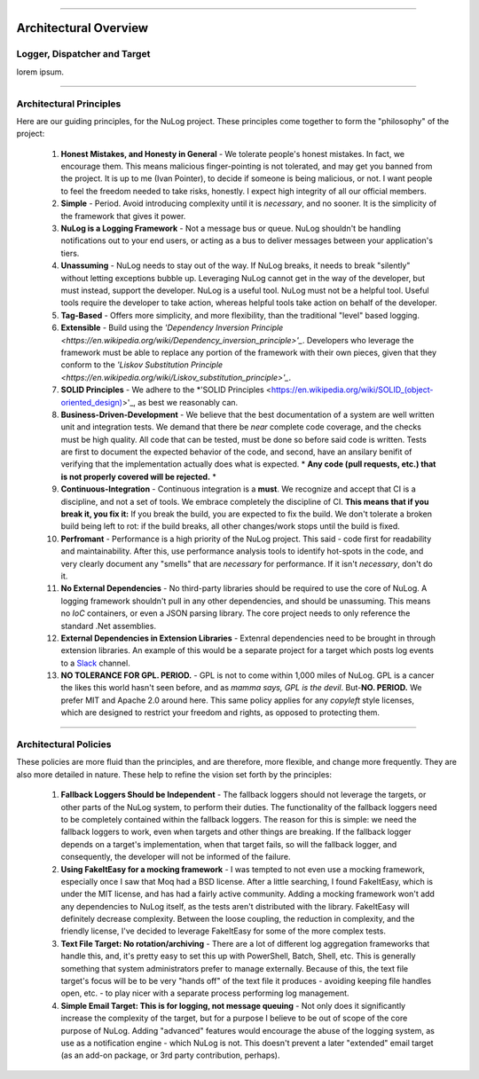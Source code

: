 .. rst-class:: center

.. image:: sitetitle.png

----

########################
  Architectural Overview
########################

Logger, Dispatcher and Target
=============================
lorem ipsum.

----

.. _arch_princ:

Architectural Principles
========================

Here are our guiding principles, for the NuLog project.  These principles come together to form the "philosophy" of the project:

  #. **Honest Mistakes, and Honesty in General** - We tolerate people's honest mistakes.  In fact, we encourage them.  This means malicious finger-pointing is not tolerated, and may get you banned from the project.  It is up to me (Ivan Pointer), to decide if someone is being malicious, or not.  I want people to feel the freedom needed to take risks, honestly.  I expect high integrity of all our official members.
  
  #. **Simple** - Period.  Avoid introducing complexity until it is *necessary*, and no sooner.  It is the simplicity of the framework that gives it power.
  
  #. **NuLog is a Logging Framework** -  Not a message bus or queue.  NuLog shouldn't be handling notifications out to your end users, or acting as a bus to deliver messages between your application's tiers.
  
  #. **Unassuming** - NuLog needs to stay out of the way.  If NuLog breaks, it needs to break "silently" without letting exceptions bubble up.  Leveraging NuLog cannot get in the way of the developer, but must instead, support the developer.  NuLog is a useful tool.  NuLog must not be a helpful tool.  Useful tools require the developer to take action, whereas helpful tools take action on behalf of the developer.
  
  #. **Tag-Based** - Offers more simplicity, and more flexibility, than the traditional "level" based logging.
  
  #. **Extensible** - Build using the *'Dependency Inversion Principle <https://en.wikipedia.org/wiki/Dependency_inversion_principle>'_*.  Developers who leverage the framework must be able to replace any portion of the framework with their own pieces, given that they conform to the *'Liskov Substitution Principle <https://en.wikipedia.org/wiki/Liskov_substitution_principle>'_*.
  
  #. **SOLID Principles** - We adhere to the *'SOLID Principles <https://en.wikipedia.org/wiki/SOLID_(object-oriented_design)>'_, as best we reasonably can.

  #. **Business-Driven-Development** - We believe that the best documentation of a system are well written unit and integration tests.  We demand that there be *near* complete code coverage, and the checks must be high quality.  All code that can be tested, must be done so before said code is written.  Tests are first to document the expected behavior of the code, and second, have an ansilary benifit of verifying that the implementation actually does what is expected.  * **Any code (pull requests, etc.) that is not properly covered will be rejected.** *
  
  #. **Continuous-Integration** - Continuous integration is a **must**.  We recognize and accept that CI is a discipline, and not a set of tools.  We embrace completely the discipline of CI. **This means that if you break it, you fix it:** If you break the build, you are expected to fix the build.  We don't tolerate a broken build being left to rot: if the build breaks, all other changes/work stops until the build is fixed.
  
  #. **Perfromant** - Performance is a high priority of the NuLog project.  This said - code first for readability and maintainability.  After this, use performance analysis tools to identify hot-spots in the code, and very clearly document any "smells" that are *necessary* for performance.  If it isn't *necessary*, don't do it.

  #. **No External Dependencies** - No third-party libraries should be required to use the core of NuLog.  A logging framework shouldn't pull in any other dependencies, and should be unassuming.  This means no *IoC* containers, or even a JSON parsing library.  The core project needs to only reference the standard .Net assemblies.

  #. **External Dependencies in Extension Libraries** - Extenral dependencies need to be brought in through extension libraries.  An example of this would be a separate project for a target which posts log events to a `Slack <https://slack.com/>`_ channel.

  #. **NO TOLERANCE FOR GPL. PERIOD.** - GPL is not to come within 1,000 miles of NuLog.  GPL is a cancer the likes this world hasn't seen before, and as *mamma says, GPL is the devil*.  But-**NO.  PERIOD.**  We prefer MIT and Apache 2.0 around here.  This same policy applies for any *copyleft* style licenses, which are designed to restrict your freedom and rights, as opposed to protecting them.

----

Architectural Policies
======================

These policies are more fluid than the principles, and are therefore, more flexible, and change more frequently.  They are also more detailed in nature.  These help to refine the vision set forth by the principles:

  #. **Fallback Loggers Should be Independent** - The fallback loggers should not leverage the targets, or other parts of the NuLog system, to perform their duties.  The functionality of the fallback loggers need to be completely contained within the fallback loggers.  The reason for this is simple: we need the fallback loggers to work, even when targets and other things are breaking.  If the fallback logger depends on a target's implementation, when that target fails, so will the fallback logger, and consequently, the developer will not be informed of the failure.

  #. **Using FakeItEasy for a mocking framework** - I was tempted to not even use a mocking framework, especially once I saw that Moq had a BSD license. After a little searching, I found FakeItEasy, which is under the MIT license, and has had a fairly active community. Adding a mocking framework won't add any dependencies to NuLog itself, as the tests aren't distributed with the library. FakeItEasy will definitely decrease complexity. Between the loose coupling, the reduction in complexity, and the friendly license, I've decided to leverage FakeItEasy for some of the more complex tests.
  
  #. **Text File Target: No rotation/archiving** - There are a lot of different log aggregation frameworks that handle this, and, it's pretty easy to set this up with PowerShell, Batch, Shell, etc. This is generally something that system administrators prefer to manage externally. Because of this, the text file target's focus will be to be very "hands off" of the text file it produces - avoiding keeping file handles open, etc. - to play nicer with a separate process performing log management.

  #. **Simple Email Target: This is for logging, not message queuing** - Not only does it significantly increase the complexity of the target, but for a purpose I believe to be out of scope of the core purpose of NuLog. Adding "advanced" features would encourage the abuse of the logging system, as use as a notification engine - which NuLog is not. This doesn't prevent a later "extended" email target (as an add-on package, or 3rd party contribution, perhaps).
